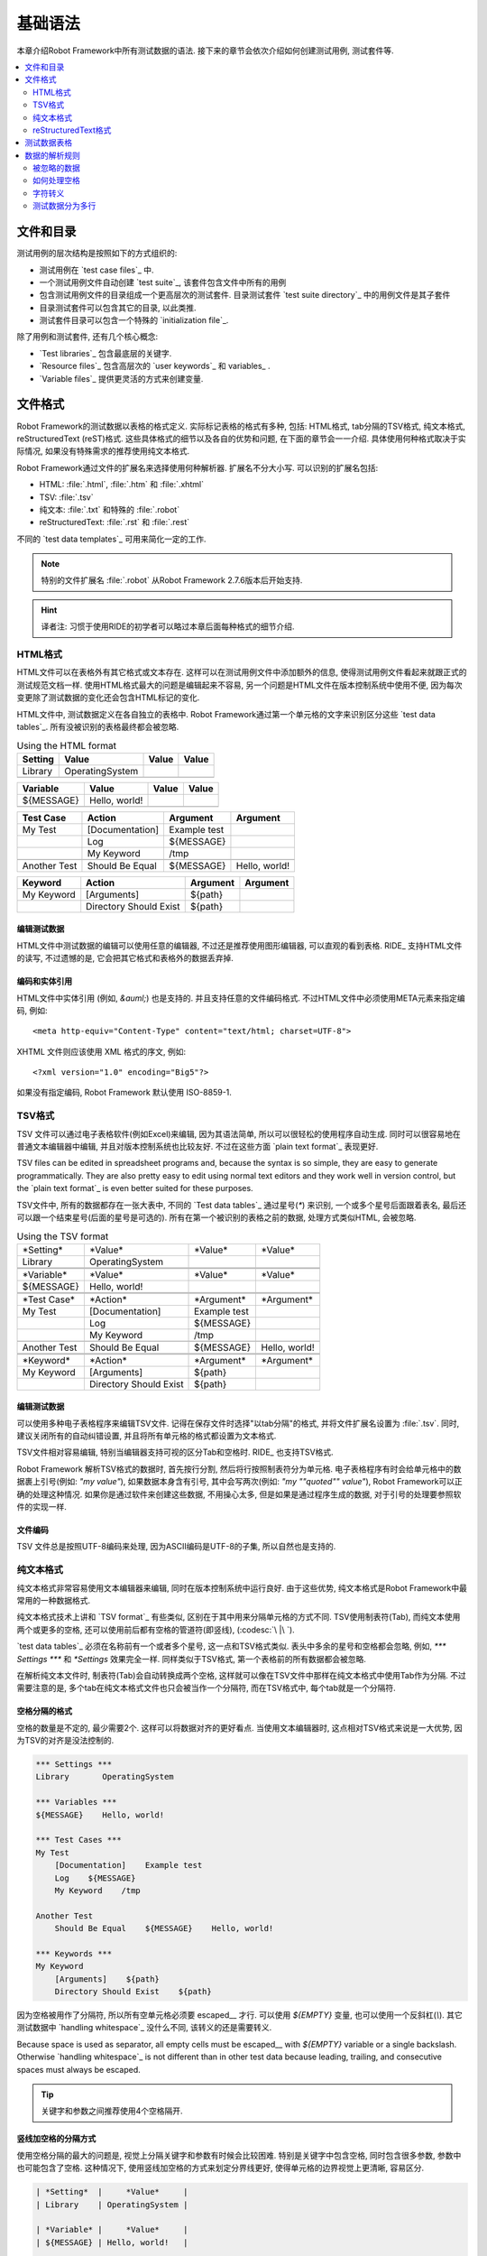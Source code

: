 基础语法
================

本章介绍Robot Framework中所有测试数据的语法. 接下来的章节会依次介绍如何创建测试用例, 测试套件等.

.. contents::
   :depth: 2
   :local:

.. Files and directories
文件和目录
---------------------

测试用例的层次结构是按照如下的方式组织的:

- 测试用例在 `test case files`_ 中.
- 一个测试用例文件自动创建 `test suite`_, 该套件包含文件中所有的用例
- 包含测试用例文件的目录组成一个更高层次的测试套件. 目录测试套件 `test suite directory`_  中的用例文件是其子套件
- 目录测试套件可以包含其它的目录, 以此类推.
- 测试套件目录可以包含一个特殊的 `initialization file`_.

除了用例和测试套件, 还有几个核心概念:

- `Test libraries`_ 包含最底层的关键字.
- `Resource files`_ 包含高层次的 `user keywords`_ 和 variables_ .
- `Variable files`_ 提供更灵活的方式来创建变量.

.. Supported file formats

文件格式
----------------------

Robot Framework的测试数据以表格的格式定义. 实际标记表格的格式有多种, 包括: HTML格式, tab分隔的TSV格式, 纯文本格式, reStructuredText (reST)格式. 
这些具体格式的细节以及各自的优势和问题, 在下面的章节会一一介绍. 具体使用何种格式取决于实际情况, 如果没有特殊需求的推荐使用纯文本格式.

Robot Framework通过文件的扩展名来选择使用何种解析器. 扩展名不分大小写. 可以识别的扩展名包括: 

* HTML: :file:`.html`, :file:`.htm` 和 :file:`.xhtml`
* TSV: :file:`.tsv`
* 纯文本: :file:`.txt` 和特殊的 :file:`.robot`
* reStructuredText: :file:`.rst` 和 :file:`.rest` 

不同的 `test data templates`_ 可用来简化一定的工作.

.. note:: 特别的文件扩展名 :file:`.robot` 从Robot Framework 2.7.6版本后开始支持.

.. hint:: 译者注: 习惯于使用RIDE的初学者可以略过本章后面每种格式的细节介绍. 

.. HTML format

HTML格式
~~~~~~~~~~~

HTML文件可以在表格外有其它格式或文本存在. 这样可以在测试用例文件中添加额外的信息, 使得测试用例文件看起来就跟正式的测试规范文档一样.
使用HTML格式最大的问题是编辑起来不容易, 另一个问题是HTML文件在版本控制系统中使用不便, 因为每次变更除了测试数据的变化还会包含HTML标记的变化.

HTML文件中, 测试数据定义在各自独立的表格中. Robot Framework通过第一个单元格的文字来识别区分这些 `test data tables`_.
所有没被识别的表格最终都会被忽略.

.. table:: Using the HTML format
   :class: example

   ============  ================  =======  =======
      Setting          Value        Value    Value
   ============  ================  =======  =======
   Library       OperatingSystem
   \
   ============  ================  =======  =======

.. table::
   :class: example

   ============  ================  =======  =======
     Variable        Value          Value    Value
   ============  ================  =======  =======
   ${MESSAGE}    Hello, world!
   \
   ============  ================  =======  =======

.. table::
   :class: example

   ============  ===================  ============  =============
    Test Case           Action          Argument      Argument
   ============  ===================  ============  =============
   My Test       [Documentation]      Example test
   \             Log                  ${MESSAGE}
   \             My Keyword           /tmp
   \
   Another Test  Should Be Equal      ${MESSAGE}    Hello, world!
   ============  ===================  ============  =============

.. table::
   :class: example

   ============  ======================  ============  ==========
     Keyword            Action             Argument     Argument
   ============  ======================  ============  ==========
   My Keyword    [Arguments]             ${path}
   \             Directory Should Exist  ${path}
   ============  ======================  ============  ==========

.. Editing test data

编辑测试数据
'''''''''''''''''

HTML文件中测试数据的编辑可以使用任意的编辑器, 不过还是推荐使用图形编辑器, 可以直观的看到表格. RIDE_ 支持HTML文件的读写, 不过遗憾的是, 它会把其它格式和表格外的数据丢弃掉.

.. Encoding and entity references

编码和实体引用
''''''''''''''''''''''''''''''

HTML文件中实体引用 (例如, `&auml;`) 也是支持的. 并且支持任意的文件编码格式. 不过HTML文件中必须使用META元素来指定编码, 例如::

  <meta http-equiv="Content-Type" content="text/html; charset=UTF-8">

XHTML 文件则应该使用 XML 格式的序文, 例如::

  <?xml version="1.0" encoding="Big5"?>

如果没有指定编码, Robot Framework 默认使用 ISO-8859-1.

.. TSV format

TSV格式
~~~~~~~~~~

TSV 文件可以通过电子表格软件(例如Excel)来编辑, 因为其语法简单, 所以可以很轻松的使用程序自动生成. 同时可以很容易地在普通文本编辑器中编辑, 并且对版本控制系统也比较友好. 不过在这些方面 `plain text format`_ 表现更好.

TSV files can be edited in spreadsheet programs and, because the syntax is
so simple, they are easy to generate programmatically. They are also pretty
easy to edit using normal text editors and they work well in version control,
but the `plain text format`_ is even better suited for these purposes.

TSV文件中, 所有的数据都存在一张大表中, 不同的 `Test data tables`_ 通过星号(`*`)
来识别, 一个或多个星号后面跟着表名, 最后还可以跟一个结束星号(后面的星号是可选的).
所有在第一个被识别的表格之前的数据, 处理方式类似HTML, 会被忽略.

.. table:: Using the TSV format
   :class: tsv-example

   ============  =======================  =============  =============
   \*Setting*    \*Value*                 \*Value*       \*Value*
   Library       OperatingSystem
   \
   \
   \*Variable*   \*Value*                 \*Value*       \*Value*
   ${MESSAGE}    Hello, world!
   \
   \
   \*Test Case*  \*Action*                \*Argument*    \*Argument*
   My Test       [Documentation]          Example test
   \             Log                      ${MESSAGE}
   \             My Keyword               /tmp
   \
   Another Test  Should Be Equal          ${MESSAGE}     Hello, world!
   \
   \
   \*Keyword*    \*Action*                \*Argument*    \*Argument*
   My Keyword    [Arguments]              ${path}
   \             Directory Should Exist   ${path}
   ============  =======================  =============  =============

.. Editing test data

编辑测试数据
'''''''''''''''''

可以使用多种电子表格程序来编辑TSV文件. 记得在保存文件时选择"以tab分隔"的格式, 并将文件扩展名设置为 :file:`.tsv`. 同时, 建议关闭所有的自动纠错设置, 并且将所有单元格的格式都设置为文本格式.

TSV文件相对容易编辑, 特别当编辑器支持可视的区分Tab和空格时. RIDE_ 也支持TSV格式.

Robot Framework 解析TSV格式的数据时, 首先按行分割, 然后将行按照制表符分为单元格.
电子表格程序有时会给单元格中的数据裹上引号(例如: `"my value"`), 如果数据本身含有引号, 其中会写两次(例如: `"my ""quoted"" value"`), Robot Framework可以正确的处理这种情况.
如果你是通过软件来创建这些数据, 不用操心太多, 但是如果是通过程序生成的数据, 对于引号的处理要参照软件的实现一样.

.. Encoding

文件编码
''''''''

TSV 文件总是按照UTF-8编码来处理, 因为ASCII编码是UTF-8的子集, 所以自然也是支持的.

.. Plain text format

纯文本格式
~~~~~~~~~~~~~~~~~

纯文本格式非常容易使用文本编辑器来编辑, 同时在版本控制系统中运行良好. 由于这些优势, 纯文本格式是Robot Framework中最常用的一种数据格式.

纯文本格式技术上讲和  `TSV format`_ 有些类似, 区别在于其中用来分隔单元格的方式不同.
TSV使用制表符(Tab), 而纯文本使用两个或更多的空格, 还可以使用前后都有空格的管道符(即竖线), (:codesc:`\ |\ `).

`test data tables`_ 必须在名称前有一个或者多个星号, 这一点和TSV格式类似. 表头中多余的星号和空格都会忽略, 例如, `*** Settings ***` 和 `*Settings` 效果完全一样.
同样类似于TSV格式, 第一个表格前的所有数据都会被忽略.

在解析纯文本文件时, 制表符(Tab)会自动转换成两个空格, 这样就可以像在TSV文件中那样在纯文本格式中使用Tab作为分隔. 不过需要注意的是, 多个tab在纯文本格式文件也只会被当作一个分隔符, 而在TSV格式中, 每个tab就是一个分隔符.

.. Space separated format

空格分隔的格式
''''''''''''''''''''''

空格的数量是不定的, 最少需要2个. 这样可以将数据对齐的更好看点. 当使用文本编辑器时, 这点相对TSV格式来说是一大优势, 因为TSV的对齐是没法控制的.

.. sourcecode:: robotframework

   *** Settings ***
   Library       OperatingSystem

   *** Variables ***
   ${MESSAGE}    Hello, world!

   *** Test Cases ***
   My Test
       [Documentation]    Example test
       Log    ${MESSAGE}
       My Keyword    /tmp

   Another Test
       Should Be Equal    ${MESSAGE}    Hello, world!

   *** Keywords ***
   My Keyword
       [Arguments]    ${path}
       Directory Should Exist    ${path}

因为空格被用作了分隔符, 所以所有空单元格必须要 escaped__ 才行. 可以使用 `${EMPTY}` 变量, 也可以使用一个反斜杠(`\\`). 
其它测试数据中 `handling whitespace`_ 没什么不同, 该转义的还是需要转义.

Because space is used as separator, all empty cells must be escaped__
with `${EMPTY}` variable or a single backslash. Otherwise
`handling whitespace`_ is not different than in other test data
because leading, trailing, and consecutive spaces must always be
escaped.

__ Escaping_

.. tip:: 关键字和参数之间推荐使用4个空格隔开.

.. _pipe separated format:

竖线加空格的分隔方式
'''''''''''''''''''''''''''''''

使用空格分隔的最大的问题是, 视觉上分隔关键字和参数有时候会比较困难. 特别是关键字中包含空格, 同时包含很多参数, 参数中也可能包含了空格.
这种情况下, 使用竖线加空格的方式来划定分界线更好, 使得单元格的边界视觉上更清晰, 容易区分.

.. sourcecode:: robotframework

   | *Setting*  |     *Value*     |
   | Library    | OperatingSystem |

   | *Variable* |     *Value*     |
   | ${MESSAGE} | Hello, world!   |

   | *Test Case*  | *Action*        | *Argument*   |
   | My Test      | [Documentation] | Example test |
   |              | Log             | ${MESSAGE}   |
   |              | My Keyword      | /tmp         |
   | Another Test | Should Be Equal | ${MESSAGE}   | Hello, world!

   | *Keyword*  |
   | My Keyword | [Arguments] | ${path}
   |            | Directory Should Exist | ${path}

一个纯文本文件中的测试数据既可以使用只有空格的分隔符, 也可以使用 空格+竖线 的分隔符, 但是一行之内只能使用其中的一种.
竖线加空格的数据行, 由必需的行首竖线开始, 行末的竖线则可有可无. 竖线的前后必须有至少一个空格(除了行首和行末的情况), 竖线不需要对齐, 不过对齐会使数据显得更清楚.

使用了竖线后就不用再转义空的单元格了(除了行末  `trailing empty cells`__). 唯一需要注意的是, 测试数据中的前后带空格的竖线必须使用反斜杠转义:

.. sourcecode:: robotframework

   | *** Test Cases *** |                 |                 |                      |
   | Escaping Pipe      | ${file count} = | Execute Command | ls -1 *.txt \| wc -l |
   |                    | Should Be Equal | ${file count}   | 42                   |

__ Escaping_

.. Editing and encoding

编辑和编码
''''''''''''''''''''

相对于HTML和TSV, 使用纯文本格式的最大好处是可以很容易的使用普通文本编辑器进行编辑. 很多编辑器和IDE(例如Eclipse, Emacs, Vim, and TextMate)都有相应的插件, 可以对Robot Framework的测试数据实现语法高亮显示, 有的还有更高级的特性, 比如关键字自动补全. RIDE_ 同样支持纯文本格式.

类似于TSV文件, 纯文本格式总是使用UTF-8编码.

.. Recognized extensions

可识别的文件扩展名
'''''''''''''''''''''

从Robot Framework 2.7.6版本开始, 可以将纯文本格式的数据文件保存为特定的  :file:`.robot` 扩展名, 而不是普通的  :file:`.txt`. 新的扩展名可以更容易的区分测试数据文件和其它的文本文件.

.. reStructuredText format

reStructuredText格式
~~~~~~~~~~~~~~~~~~~~~~~

reStructuredText_ (reST) 是一个易读的纯文本标记语言, 广泛用在Python项目的文档编写上(包括Python自己的官方文档, 也包括本手册). reST一般最终会编译输出为HTML格式, 同时还支持其它多种格式.

在Robot Framework中使用reST可以让你在一个简明的文本格式文件中, 混合使用丰富格式的文档和测试数据. 因为也是文本格式, 所以使用文本编辑器, 对比工具, 和版本控制都很方便.
实践中, reST结合了很多纯文本和HTML格式的优势.

Using reST with Robot Framework allows you to mix richly formatted documents
and test data in a concise text format that is easy to work with
using simple text editors, diff tools, and source control systems.
In practice it combines many of the benefits of plain text and HTML formats.

当使用reST文件时, 可以有两种方式来定义测试数据. 要么使用 `code blocks`__ 的方式, 其中定义测试用例仍然采用 `plain text format`_ 中的格式. 要么使用和在 `HTML format`_ 中一样使用 tables__ 格式. 

When using reST files with Robot Framework, there are two ways to define the
test data. Either you can use `code blocks`__ and define test cases in them
using the `plain text format`_ or alternatively you can use tables__ exactly
like you would with the `HTML format`_.

.. note:: 在Robot Framework中使用reST文件需要安装Python的 docutils_ 模块.

__ `Using code blocks`_
__ `Using tables`_

.. Using code blocks

代码块
'''''''''''''''''

reStructuredText文档以一种称之为代码块的方式来表示一段代码示例. 当reST文档转换成HTML或其它格式时, 代码块中的内容使用 Pygments_ 进行语法高亮.
标准reST语法中, 代码块使用 `code` 指令(directive), 但是 Sphinx_ 使用 `code-block` 或 `sourcecode`. 其中代码的语言名作为参数提供给指令. 例如, 下面的代码块分别包含Python和Robot Framework的例子:

.. sourcecode:: rest

    .. code:: python

       def example_keyword():
           print 'Hello, world!'

    .. code:: robotframework

       *** Test Cases ***
       Example Test
           Example Keyword

当Robot Framework解析reST文件时, 首先开始查找可能包含了测试数据的 `code`, `code-block` 或 `sourcecode` 代码块. 如果找到了, 其中的数据会被写入内存中的文件并执行. 代码块之外的其它数据被忽略.

代码块内的测试数据内容必须使用 `plain text format`_ 定义的.

如下例所示, 空格分隔和竖线分隔都是支持的.

.. sourcecode:: rest

    Example
    -------

    This text is outside code blocks and thus ignored.

    .. code:: robotframework

       *** Settings ***
       Library       OperatingSystem

       *** Variables ***
       ${MESSAGE}    Hello, world!

       *** Test Cases ***
       My Test
           [Documentation]    Example test
           Log    ${MESSAGE}
           My Keyword    /tmp

       Another Test
           Should Be Equal    ${MESSAGE}    Hello, world!

    这段话在代码块之外, 所以会被忽略. 上面使用了空格分隔的格式.
    下面的代码块使用的是竖线分隔的格式.

    .. code:: robotframework

       | *** Keyword ***  |                        |         |
       | My Keyword       | [Arguments]            | ${path} |
       |                  | Directory Should Exist | ${path} |

.. note:: Escaping_ using the backslash character works normally in this format.
          No double escaping is needed like when using reST tables.

.. note:: 使用代码块的方式是Robot Framework 2.8.2才出现的新特性.

.. Using tables

使用表格
''''''''''''

如果reStructuredText文档没有包含Robot Framework数据的代码块, 则和 `HTML format`_ 一样检查是否有包含数据的表格. 这种情况下, Robot Framework在内存中将文档转换为HTML, 然后按照正常HTML文件的方式继续解析.

Robot Framework靠第一个单元格的内容来标示 `test data tables`_, 被识别的表格外的其它内容都被忽略. 
下面的例子展示了4种测试数据表格, 既使用了简单的表格语法, 也使用了网格(grid)表格语法:

.. sourcecode:: rest

    Example
    -------

    This text is outside tables and thus ignored.

    ============  ================  =======  =======
      Setting          Value         Value    Value
    ============  ================  =======  =======
    Library       OperatingSystem
    ============  ================  =======  =======


    ============  ================  =======  =======
      Variable         Value         Value    Value
    ============  ================  =======  =======
    ${MESSAGE}    Hello, world!
    ============  ================  =======  =======


    =============  ==================  ============  =============
      Test Case          Action          Argument      Argument
    =============  ==================  ============  =============
    My Test        [Documentation]     Example test
    \              Log                 ${MESSAGE}
    \              My Keyword          /tmp
    \
    Another Test   Should Be Equal     ${MESSAGE}    Hello, world!
    =============  ==================  ============  =============

    Also this text is outside tables and ignored. Above tables are created
    using the simple table syntax and the table below uses the grid table
    approach.

    +-------------+------------------------+------------+------------+
    |   Keyword   |         Action         |  Argument  |  Argument  |
    +-------------+------------------------+------------+------------+
    | My Keyword  | [Arguments]            | ${path}    |            |
    +-------------+------------------------+------------+------------+
    |             | Directory Should Exist | ${path}    |            |
    +-------------+------------------------+------------+------------+

.. note:: 使用简单表格时, 第一列的空单元格需要转义. 例子中用的是反斜杠 :codesc:`\\`, 
          还可以使用 `..`.

.. note:: 因为反斜杠在reST中是转义字符, 如果要指定并显示一个反斜杠自身, 
          需要额外再加一个反斜杠. 例如, 换行字符必须写作 `\\n`. 因为反斜杠在Robot Framework的数据中也被用作转义符, 所以要在测试数据中表示一个字面上的反斜杠需要二次转义, 如 `c:\\\\temp`.


.. note:: Empty cells in the first column of simple tables need to be escaped.
          The above example uses :codesc:`\\` but `..` could also be used.

.. note:: Because the backslash character is an escape character in reST,
          specifying a backslash so that Robot Framework will see it requires
          escaping it with an other backslash like `\\`. For example,
          a new line character must be written like `\\n`. Because
          the backslash is used for escaping_ also in Robot Framework data,
          specifying a literal backslash when using reST tables requires double
          escaping like `c:\\\\temp`.

每次运行时都要把reST文件转换为HTML文件, 显然这会带来额外的损耗. 如果想规避这个问题, 最好是使用其它外部工具先将reST文件转换为HTML, 让Robot Framework使用生成后的文件.

.. Editing and encoding

编辑和编码
''''''''''''''''''''

reStructuredText文件可以使用任何文本编辑器, 很多编辑器和IDE都提供了语法高亮功能. 但是, RIDE_ 并不支持reST格式.

如果reST文件中包含non-ASCII字符, 则文件需要保存为UTF-8编码格式.

.. Syntax errors in reST source files

reST源文件中的语法错误
''''''''''''''''''''''''''''''''''

如果一个reStructuredText文档中的语法有错误(比如表格格式不正确), 则解析会失败, 其中的用例也不会执行. 当执行单个reST文件时, Robot Framework会在控制台显示错误信息. 但是在执行一个目录时, 这种解析错误一般会被忽略.

从Robot Framework2.9.2版本开始, 当运行测试时, 低于 `SEVERE` 级别的错误会被忽略, 这样做是为了避免恼人的非标准指令或标记引起的错误. 这有可能隐藏真正的错误, 但是正常处理这些文件时还是可以发现的(译注: 这里说的处理应该是指用其它工具解析reST文件).

.. Test data tables

测试数据表格
----------------

测试数据按结构划分有4种类型, 如下表所列. 这些测试数据表格由表格中第一个单元格标示. 4种表格的名称分别是 `Settings`, `Variables`, `Test Cases`, 和 `Keywords`. 匹配时不区分大小写, 同时单数形式如 `Setting` 和 `Test Case` 也可接受.

.. table:: Different test data tables
   :class: tabular

   +--------------+--------------------------------------------+
   |    Table     |                 Used for                   |
   +==============+============================================+
   | Settings     | | 1) Importing `test libraries`_,          |
   |              |   `resource files`_ and `variable files`_. |
   |              | | 2) Defining metadata for `test suites`_  |
   |              |   and `test cases`_.                       |
   +--------------+--------------------------------------------+
   | Variables    | Defining variables_ that can be used       |
   |              | elsewhere in the test data.                |
   +--------------+--------------------------------------------+
   | Test Cases   | `Creating test cases`_ from available      |
   |              | keywords.                                  |
   +--------------+--------------------------------------------+
   | Keywords     | `Creating user keywords`_ from existing    |
   |              | lower-level keywords                       |
   +--------------+--------------------------------------------+

.. Rules for parsing the data

数据的解析规则
--------------------------

.. _comment:

.. Ignored data

被忽略的数据
~~~~~~~~~~~~

当Robot Framework解析测试数据时, 以下数据都会被忽略:

- 所有在第一格中没有适配 `可识别的表格名称`__ 的表格
- 第一行中除了第一格之外的其它任何数据
- 第一个表格之前的所有数据, 如果所使用的文档格式允许表格之间存在数据, 这些也会被忽略
- 所有空行, 这意味着可以使用空行提供表格的可读性
- 行末的空单元格, 除非已经 被转义__.
- 所有的单个反斜杠(:codesc:`\\`), 如果其不是用于转义的话
- 如果井字符(`#`)是一个单元格的第一个字符, 则所有跟在后面的字符都被忽略, 也就是说可以使用 `#` 在测试数据中添加注释. 
- HTML/reST格式中其它的标记和格式

如果数据被Robot Framework忽略, 则这些数据不会出现在任何后续的报告中, 并且大部分使用Robot Framework的其它工具也会忽略它们. 
如果要添加在输出中可见的信息, 请将它们放在文档中, 或测试用例和套件的其它元数据(metadata)中, 或使用内置的关键字 :name:`Log` 和 :name:`Comment` 记入日志.

When Robot Framework ignores some data, this data is not available in
any resulting reports and, additionally, most tools used with Robot
Framework also ignore them. To add information that is visible in
Robot Framework outputs, place it to the documentation or other metadata of
test cases or suites, or log it with the BuiltIn_ keywords :name:`Log` or
:name:`Comment`.

__ `Test data tables`_
__ `Prevent ignoring empty cells`_

.. Handling whitespace

如何处理空格
~~~~~~~~~~~~~~~~~~~

Robot Framework处理空格的方式和HTML源代码处理空格的方式一样:

- 换行, 回车, 以及制表符, 都转换为空格.
- 单元格领头的空格和末尾的空格都会被忽略
- 多个连续的空格被压缩为一个空格

此外, 非中断空格(non-breaking spaces)被替换为普通空格, 以避免引发难以定位的错误.

如果需要领头的空格, 或末尾的空格, 或连续的空格, 它们都 `必须被转义`__. 
换行, 回车, 制表符, 和非中断空格则可以分别使用 `escape sequences`_ `\n`, `\r`, `\t`, and `\xA0`.

- Newlines, carriage returns, and tabs are converted to spaces.
- Leading and trailing whitespace in all cells is ignored.
- Multiple consecutive spaces are collapsed into a single space.

In addition to that, non-breaking spaces are replaced with normal spaces.
This is done to avoid hard-to-debug errors
when a non-breaking space is accidentally used instead of a normal space.

If leading, trailing, or consecutive spaces are needed, they `must be
escaped`__. Newlines, carriage returns, tabs, and non-breaking spaces can be
created using `escape sequences`_ `\n`, `\r`, `\t`, and `\xA0` respectively.

__ `Prevent ignoring spaces`_

.. Escaping

字符转义
~~~~~~~~

Robot Framework的测试数据使用反斜杠(:codesc:`\\`)作为转义字符, 此外还增加了 `built-in variables`_ `${EMPTY}` 和 `${SPACE}` 经常用来作为转义. 不同的转义策略在下面的小节中详细讨论.

.. Escaping special characters

转义特殊字符
'''''''''''''''''''''''''''

反斜杠可以用来转义特殊字符, 这样我们就能使用它们的字面值了.

.. table:: Escaping special characters
   :class: tabular

   ===========  ================================================================  ==============================
    Character                              Meaning                                           Examples
   ===========  ================================================================  ==============================
   `\$`         Dollar sign, never starts a `scalar variable`_.                   `\${notvar}`
   `\@`         At sign, never starts a `list variable`_.                         `\@{notvar}`
   `\%`         Percent sign, never starts an `environment variable`_.            `\%{notvar}`
   `\#`         Hash sign, never starts a comment_.                               `\# not comment`
   `\=`         Equal sign, never part of `named argument syntax`_.               `not\=named`
   `\|`         Pipe character, not a separator in the `pipe separated format`_.  `| Run | ps \| grep xxx |`
   `\\`         Backslash character, never escapes anything.                      `c:\\temp, \\${var}`
   ===========  ================================================================  ==============================

.. _escape sequence:
.. _escape sequences:

.. Forming escape sequences

转义序列
''''''''''''''''''''''''

反斜杠还可以用来创建特殊的转义序列, 这些转义序列所代表的意义很难, 或者不可能, 在测试数据中通过普通字符表示.

The backslash character also allows creating special escape sequences that are
recognized as characters that would otherwise be hard or impossible to create
in the test data.

.. table:: Escape sequences
   :class: tabular

   =============  ====================================  ============================
      Sequence                  Meaning                           Examples
   =============  ====================================  ============================
   `\n`           Newline character.                    `first line\n2nd line`
   `\r`           Carriage return character             `text\rmore text`
   `\t`           Tab character.                        `text\tmore text`
   `\xhh`         Character with hex value `hh`.        `null byte: \x00, ä: \xE4`
   `\uhhhh`       Character with hex value `hhhh`.      `snowman: \u2603`
   `\Uhhhhhhhh`   Character with hex value `hhhhhhhh`.  `love hotel: \U0001f3e9`
   =============  ====================================  ============================

.. note:: 在测试数据中的所有字符串, 包括 `\x02` 这种字符, 都是Unicode. 
          如果有需要的话, 必须明确地转换. 转换的方法可以使用 BuiltIn_ 关键字
          :name:`Convert To Bytes` 或 String_ 库中的 :name:`Encode String To Bytes`. 或者在Python代码中使用类似于 `str(value)` 和 `value.encode('UTF-8')` 的方法.

.. note:: 如果在 `\x` `\u` 或 `\U` 转义符后面跟了非法的十六进制数, 
          则解析的结果是保留原始的字符, 反斜杠除外. 例如, `\xAX` (X不是十六进制), `\U00110000` (值太大了) 解析的结果分别是 `xAX` 和 `U00110000`.
          不过, 这种情况可能会在将来有所改变.

.. note:: 如果需要用与操作系统无关的换行符(Windows中是 `\r\n`, 其它系统是`\n`),
          可以使用 `Built-in variable`_ `${\n}`.

.. note:: 跟在 `\n` 后面的未经转义的空格会被忽略. 也就是说, `two lines\nhere` 和
          `two lines\n here` 是等价的. 这样做的动机是在使用HTML格式时, 能包裹包含换行符的长行, 不过同样的逻辑对其它格式也一样. 该规则的一个特殊情况是在 `extended variable syntax`_ 中的空白符不会忽略.

.. note:: `\x`, `\u` and `\U` 转义序列在Robot Framework 2.8.2版本新引入.

.. Prevent ignoring empty cells

避免忽略空单元格
''''''''''''''''''''''''''''

如果需要使用空值, 例如作为关键字的参数, 必须明确地转义以避免被框架 忽略__. 不过使用哪种数据格式, 空的收尾单元格必须被转义. 当使用 `space separated format`_ 时, 所有的空值都必须被转义.

If empty values are needed as arguments for keywords or otherwise, they often
need to be escaped to prevent them from being ignored__. Empty trailing cells
must be escaped regardless of the test data format, and when using the
`space separated format`_ all empty values must be escaped.

空的单元格既可以使用反斜杠转义, 也可以使用 `built-in variable`_ `${EMPTY}`. 特别推荐使用后者, 因为更清楚易懂. 一个特殊情况是在 `space separated format`_ 中使用 `for loops`_ 时, 缩进的单元格中应使用反斜杠.
所有这些情况都在下面的例子中进行了说明, 先是HTML格式, 然后是空格分隔的纯文本格式:

.. table::
   :class: example

   ==================  ============  ==========  ==========  ================================
        Test Case         Action      Argument    Argument                Argument
   ==================  ============  ==========  ==========  ================================
   Using backslash     Do Something  first arg   \\
   Using ${EMPTY}      Do Something  first arg   ${EMPTY}
   Non-trailing empty  Do Something              second arg  # No escaping needed in HTML
   For loop            :FOR          ${var}      IN          @{VALUES}
   \                                 Log         ${var}      # No escaping needed here either
   ==================  ============  ==========  ==========  ================================

.. sourcecode:: robotframework

   *** Test Cases ***
   Using backslash
       Do Something    first arg    \
   Using ${EMPTY}
       Do Something    first arg    ${EMPTY}
   Non-trailing empty
       Do Something    ${EMPTY}     second arg    # Escaping needed in space separated format
   For loop
       :FOR    ${var}    IN    @{VALUES}
       \    Log    ${var}                         # Escaping needed here too

__ `Ignored data`_

.. Prevent ignoring spaces

避免忽略空格
'''''''''''''''''''''''

因为领头的, 收尾的, 以及连续的空格在单元格中都是被 忽略的__, 如果有需要的话, 例如作为关键字的参数, 必须被转义. 和避免忽略空单元格类似, 既可以使用反斜杠, 也可以使用  `built-in variable`_ `${SPACE}`.

.. table:: Escaping spaces examples
   :class: tabular

   ==================================  ==================================  ==================================
        Escaping with backslash             Escaping with `${SPACE}`                      Notes
   ==================================  ==================================  ==================================
   :codesc:`\\ leading space`          `${SPACE}leading space`
   :codesc:`trailing space \\`         `trailing space${SPACE}`            Backslash must be after the space.
   :codesc:`\\ \\`                     `${SPACE}`                          Backslash needed on both sides.
   :codesc:`consecutive \\ \\ spaces`  `consecutive${SPACE * 3}spaces`     Using `extended variable syntax`_.
   ==================================  ==================================  ==================================

如上例所示, 使用 `${SPACE}` 变量是测试数据更容易理解. 当需要不止一个空格时, 结合 `extended variable syntax`_ 使用时, 显得尤其方便.

__ `Handling whitespace`_

.. Dividing test data to several rows

测试数据分为多行
~~~~~~~~~~~~~~~~~~~~~~~~~~~~~~~~~~

如果数据太多不方便放在一行, 可以另起一行, 下面一行的开头使用省略号(`...`)来表示继续.
在测试用例和关键字表格中, 省略号的前面必须至少有一个空的单元格(因为第一列只有用例名称). 
在设置和变量表格中, 可以直接放在设置或变量名的下方. 
在所有类型的表格中, 省略号前面的空单元格都会被忽略.

此外, 某些设置只接受一个值(主要是文档), 这个值也可以分开写在多列. 当解析完毕, 最终将用空格将多列的值拼接起来. 从Robot Framework 2.7版本开始, 这些值如果分为多行, 将 `使用换行符将多行拼接起来`__.

上面讨论的语法都通过下面的例子来解释说明.
前3个表格中的数据没有分割, 接下来的3个表格展示了如何将数据分割为多行以占用更少的列数.

__ `Newlines in test data`_

.. table:: 没有进行分割的数据
   :class: example

   ============  =======  =======  =======  =======  =======  =======
     Setting      Value    Value    Value    Value    Value    Value
   ============  =======  =======  =======  =======  =======  =======
   Default Tags  tag-1    tag-2    tag-3    tag-4    tag-5    tag-6
   ============  =======  =======  =======  =======  =======  =======

.. table::
   :class: example

   ==========  =======  =======  =======  =======  =======  =======
    Variable    Value    Value    Value    Value    Value    Value
   ==========  =======  =======  =======  =======  =======  =======
   @{LIST}     this     list     has      quite    many     items
   ==========  =======  =======  =======  =======  =======  =======

.. table::
   :class: example

   +-----------+-----------------+---------------+------+-------+------+------+-----+-----+
   | Test Case |     Action      |   Argument    | Arg  |  Arg  | Arg  | Arg  | Arg | Arg |
   +===========+=================+===============+======+=======+======+======+=====+=====+
   | Example   | [Documentation] | Documentation |      |       |      |      |     |     |
   |           |                 | for this test |      |       |      |      |     |     |
   |           |                 | case.\\n This |      |       |      |      |     |     |
   |           |                 | can get quite |      |       |      |      |     |     |
   |           |                 | long...       |      |       |      |      |     |     |
   +-----------+-----------------+---------------+------+-------+------+------+-----+-----+
   |           | [Tags]          | t-1           | t-2  | t-3   | t-4  | t-5  |     |     |
   +-----------+-----------------+---------------+------+-------+------+------+-----+-----+
   |           | Do X            | one           | two  | three | four | five | six |     |
   +-----------+-----------------+---------------+------+-------+------+------+-----+-----+
   |           | ${var} =        | Get X         | 1    | 2     | 3    | 4    | 5   | 6   |
   +-----------+-----------------+---------------+------+-------+------+------+-----+-----+

.. table:: 分割为多行的测试数据
   :class: example

   ============  =======  =======  =======
     Setting      Value    Value    Value
   ============  =======  =======  =======
   Default Tags  tag-1    tag-2    tag-3
   ...           tag-4    tag-5    tag-6
   ============  =======  =======  =======

.. table::
   :class: example

   ==========  =======  =======  =======
    Variable    Value    Value    Value
   ==========  =======  =======  =======
   @{LIST}     this     list     has
   ...         quite    many     items
   ==========  =======  =======  =======

.. table::
   :class: example

   ===========  ================  ==============  ==========  ==========
    Test Case       Action           Argument      Argument    Argument
   ===========  ================  ==============  ==========  ==========
   Example      [Documentation]   Documentation   for this    test case.
   \            ...               This can get    quite       long...
   \            [Tags]            t-1             t-2         t-3
   \            ...               t-4             t-5
   \            Do X              one             two         three
   \            ...               four            five        six
   \            ${var} =          Get X           1           2
   \                              ...             3           4
   \                              ...             5           6
   ===========  ================  ==============  ==========  ==========
